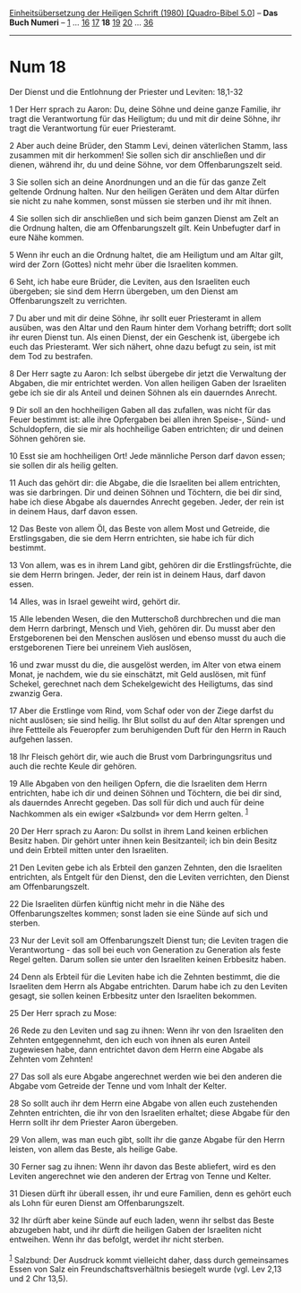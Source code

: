 :PROPERTIES:
:ID:       54fc5290-8fdf-42aa-9857-68783c83d9af
:END:
<<navbar>>
[[../index.html][Einheitsübersetzung der Heiligen Schrift (1980)
[Quadro-Bibel 5.0]]] -- *Das Buch Numeri* -- [[file:Num_1.html][1]] ...
[[file:Num_16.html][16]] [[file:Num_17.html][17]] *18*
[[file:Num_19.html][19]] [[file:Num_20.html][20]] ...
[[file:Num_36.html][36]]

--------------

* Num 18
  :PROPERTIES:
  :CUSTOM_ID: num-18
  :END:

<<verses>>

<<v1>>
**** Der Dienst und die Entlohnung der Priester und Leviten: 18,1-32
     :PROPERTIES:
     :CUSTOM_ID: der-dienst-und-die-entlohnung-der-priester-und-leviten-181-32
     :END:
1 Der Herr sprach zu Aaron: Du, deine Söhne und deine ganze Familie, ihr
tragt die Verantwortung für das Heiligtum; du und mit dir deine Söhne,
ihr tragt die Verantwortung für euer Priesteramt.

<<v2>>
2 Aber auch deine Brüder, den Stamm Levi, deinen väterlichen Stamm, lass
zusammen mit dir herkommen! Sie sollen sich dir anschließen und dir
dienen, während ihr, du und deine Söhne, vor dem Offenbarungszelt seid.

<<v3>>
3 Sie sollen sich an deine Anordnungen und an die für das ganze Zelt
geltende Ordnung halten. Nur den heiligen Geräten und dem Altar dürfen
sie nicht zu nahe kommen, sonst müssen sie sterben und ihr mit ihnen.

<<v4>>
4 Sie sollen sich dir anschließen und sich beim ganzen Dienst am Zelt an
die Ordnung halten, die am Offenbarungszelt gilt. Kein Unbefugter darf
in eure Nähe kommen.

<<v5>>
5 Wenn ihr euch an die Ordnung haltet, die am Heiligtum und am Altar
gilt, wird der Zorn (Gottes) nicht mehr über die Israeliten kommen.

<<v6>>
6 Seht, ich habe eure Brüder, die Leviten, aus den Israeliten euch
übergeben; sie sind dem Herrn übergeben, um den Dienst am
Offenbarungszelt zu verrichten.

<<v7>>
7 Du aber und mit dir deine Söhne, ihr sollt euer Priesteramt in allem
ausüben, was den Altar und den Raum hinter dem Vorhang betrifft; dort
sollt ihr euren Dienst tun. Als einen Dienst, der ein Geschenk ist,
übergebe ich euch das Priesteramt. Wer sich nähert, ohne dazu befugt zu
sein, ist mit dem Tod zu bestrafen.

<<v8>>
8 Der Herr sagte zu Aaron: Ich selbst übergebe dir jetzt die Verwaltung
der Abgaben, die mir entrichtet werden. Von allen heiligen Gaben der
Israeliten gebe ich sie dir als Anteil und deinen Söhnen als ein
dauerndes Anrecht.

<<v9>>
9 Dir soll an den hochheiligen Gaben all das zufallen, was nicht für das
Feuer bestimmt ist: alle ihre Opfergaben bei allen ihren Speise-, Sünd-
und Schuldopfern, die sie mir als hochheilige Gaben entrichten; dir und
deinen Söhnen gehören sie.

<<v10>>
10 Esst sie am hochheiligen Ort! Jede männliche Person darf davon essen;
sie sollen dir als heilig gelten.

<<v11>>
11 Auch das gehört dir: die Abgabe, die die Israeliten bei allem
entrichten, was sie darbringen. Dir und deinen Söhnen und Töchtern, die
bei dir sind, habe ich diese Abgabe als dauerndes Anrecht gegeben.
Jeder, der rein ist in deinem Haus, darf davon essen.

<<v12>>
12 Das Beste von allem Öl, das Beste von allem Most und Getreide, die
Erstlingsgaben, die sie dem Herrn entrichten, sie habe ich für dich
bestimmt.

<<v13>>
13 Von allem, was es in ihrem Land gibt, gehören dir die
Erstlingsfrüchte, die sie dem Herrn bringen. Jeder, der rein ist in
deinem Haus, darf davon essen.

<<v14>>
14 Alles, was in Israel geweiht wird, gehört dir.

<<v15>>
15 Alle lebenden Wesen, die den Mutterschoß durchbrechen und die man dem
Herrn darbringt, Mensch und Vieh, gehören dir. Du musst aber den
Erstgeborenen bei den Menschen auslösen und ebenso musst du auch die
erstgeborenen Tiere bei unreinem Vieh auslösen,

<<v16>>
16 und zwar musst du die, die ausgelöst werden, im Alter von etwa einem
Monat, je nachdem, wie du sie einschätzt, mit Geld auslösen, mit fünf
Schekel, gerechnet nach dem Schekelgewicht des Heiligtums, das sind
zwanzig Gera.

<<v17>>
17 Aber die Erstlinge vom Rind, vom Schaf oder von der Ziege darfst du
nicht auslösen; sie sind heilig. Ihr Blut sollst du auf den Altar
sprengen und ihre Fettteile als Feueropfer zum beruhigenden Duft für den
Herrn in Rauch aufgehen lassen.

<<v18>>
18 Ihr Fleisch gehört dir, wie auch die Brust vom Darbringungsritus und
auch die rechte Keule dir gehören.

<<v19>>
19 Alle Abgaben von den heiligen Opfern, die die Israeliten dem Herrn
entrichten, habe ich dir und deinen Söhnen und Töchtern, die bei dir
sind, als dauerndes Anrecht gegeben. Das soll für dich und auch für
deine Nachkommen als ein ewiger «Salzbund» vor dem Herrn gelten.
^{[[#fn1][1]]}

<<v20>>
20 Der Herr sprach zu Aaron: Du sollst in ihrem Land keinen erblichen
Besitz haben. Dir gehört unter ihnen kein Besitzanteil; ich bin dein
Besitz und dein Erbteil mitten unter den Israeliten.

<<v21>>
21 Den Leviten gebe ich als Erbteil den ganzen Zehnten, den die
Israeliten entrichten, als Entgelt für den Dienst, den die Leviten
verrichten, den Dienst am Offenbarungszelt.

<<v22>>
22 Die Israeliten dürfen künftig nicht mehr in die Nähe des
Offenbarungszeltes kommen; sonst laden sie eine Sünde auf sich und
sterben.

<<v23>>
23 Nur der Levit soll am Offenbarungszelt Dienst tun; die Leviten tragen
die Verantwortung - das soll bei euch von Generation zu Generation als
feste Regel gelten. Darum sollen sie unter den Israeliten keinen
Erbbesitz haben.

<<v24>>
24 Denn als Erbteil für die Leviten habe ich die Zehnten bestimmt, die
die Israeliten dem Herrn als Abgabe entrichten. Darum habe ich zu den
Leviten gesagt, sie sollen keinen Erbbesitz unter den Israeliten
bekommen.

<<v25>>
25 Der Herr sprach zu Mose:

<<v26>>
26 Rede zu den Leviten und sag zu ihnen: Wenn ihr von den Israeliten den
Zehnten entgegennehmt, den ich euch von ihnen als euren Anteil
zugewiesen habe, dann entrichtet davon dem Herrn eine Abgabe als Zehnten
vom Zehnten!

<<v27>>
27 Das soll als eure Abgabe angerechnet werden wie bei den anderen die
Abgabe vom Getreide der Tenne und vom Inhalt der Kelter.

<<v28>>
28 So sollt auch ihr dem Herrn eine Abgabe von allen euch zustehenden
Zehnten entrichten, die ihr von den Israeliten erhaltet; diese Abgabe
für den Herrn sollt ihr dem Priester Aaron übergeben.

<<v29>>
29 Von allem, was man euch gibt, sollt ihr die ganze Abgabe für den
Herrn leisten, von allem das Beste, als heilige Gabe.

<<v30>>
30 Ferner sag zu ihnen: Wenn ihr davon das Beste abliefert, wird es den
Leviten angerechnet wie den anderen der Ertrag von Tenne und Kelter.

<<v31>>
31 Diesen dürft ihr überall essen, ihr und eure Familien, denn es gehört
euch als Lohn für euren Dienst am Offenbarungszelt.

<<v32>>
32 Ihr dürft aber keine Sünde auf euch laden, wenn ihr selbst das Beste
abzugeben habt, und ihr dürft die heiligen Gaben der Israeliten nicht
entweihen. Wenn ihr das befolgt, werdet ihr nicht sterben.\\
\\

^{[[#fnm1][1]]} Salzbund: Der Ausdruck kommt vielleicht daher, dass
durch gemeinsames Essen von Salz ein Freundschaftsverhältnis besiegelt
wurde (vgl. Lev 2,13 und 2 Chr 13,5).
